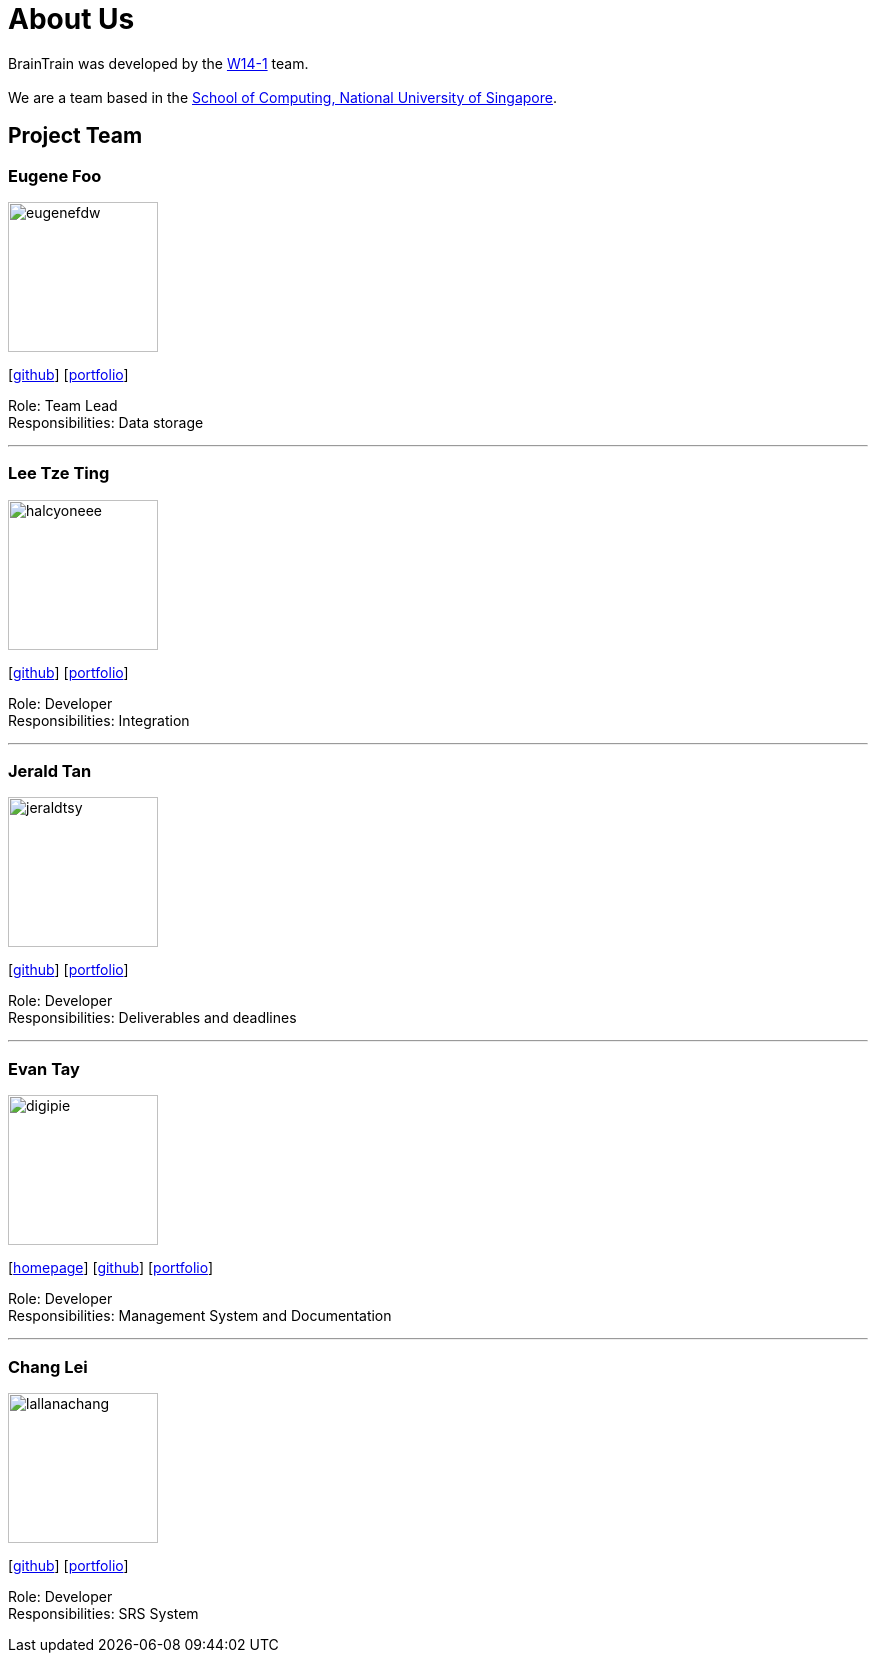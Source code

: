 = About Us
:site-section: AboutUs
:relfileprefix: team/
:imagesDir: images
:stylesDir: stylesheets

BrainTrain was developed by the https://github.com/CS2103-AY1819S2-W14-1[W14-1] team. +
{empty} +
We are a team based in the http://www.comp.nus.edu.sg[School of Computing, National University of Singapore].

== Project Team

=== Eugene Foo
image::eugenefdw.png[width="150", align="left"]
{empty}[http://github.com/eugenefdw[github]] [<<eugenefdw#, portfolio>>]

Role: Team Lead +
Responsibilities: Data storage

'''

=== Lee Tze Ting
image::halcyoneee.png[width="150", align="left"]
{empty}[http://github.com/halcyoneee[github]] [<<halcyoneee#, portfolio>>]

Role: Developer +
Responsibilities: Integration

'''

=== Jerald Tan
image::jeraldtsy.png[width="150", align="left"]
{empty}[http://github.com/jeraldtsy[github]] [<<jeraldtsy#, portfolio>>]

Role: Developer +
Responsibilities: Deliverables and deadlines

'''

=== Evan Tay
image::digipie.png[width="150", align="left"]
{empty}[http://www.evantay.com[homepage]] [http://github.com/DigiPie[github]] [<<digipie#, portfolio>>]

Role: Developer +
Responsibilities: Management System and Documentation

'''

=== Chang Lei
image::lallanachang.png[width="150", align="left"]
{empty}[https://github.com/lallanachang[github]] [<<lallanachang#, portfolio>>]

Role: Developer +
Responsibilities: SRS System
